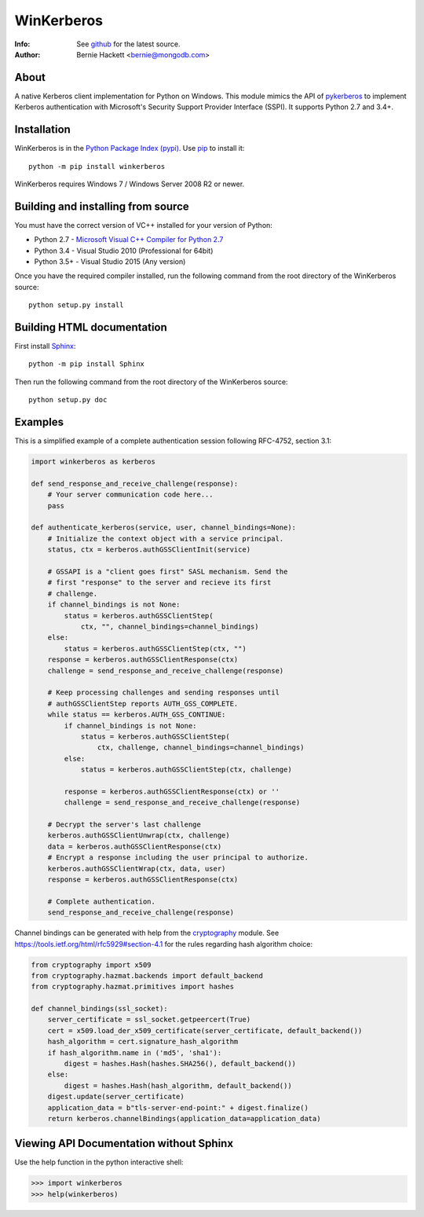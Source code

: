 ===========
WinKerberos
===========
:Info: See `github <https://github.com/mongodb-labs/winkerberos>`_ for the latest source.
:Author: Bernie Hackett <bernie@mongodb.com>

About
=====

A native Kerberos client implementation for Python on Windows. This module
mimics the API of `pykerberos <https://pypi.python.org/pypi/pykerberos>`_ to
implement Kerberos authentication with Microsoft's Security Support Provider
Interface (SSPI). It supports Python 2.7 and 3.4+.

Installation
============

WinKerberos is in the `Python Package Index (pypi)
<https://pypi.python.org/pypi/winkerberos>`_. Use `pip
<https://pypi.python.org/pypi/pip>`_ to install it::

  python -m pip install winkerberos

WinKerberos requires Windows 7 / Windows Server 2008 R2 or newer.

Building and installing from source
===================================

You must have the correct version of VC++ installed for your version of
Python:

- Python 2.7 - `Microsoft Visual C++ Compiler for Python 2.7`_
- Python 3.4 - Visual Studio 2010 (Professional for 64bit)
- Python 3.5+ - Visual Studio 2015 (Any version)

.. _`Microsoft Visual C++ Compiler for Python 2.7`: https://www.microsoft.com/en-us/download/details.aspx?id=44266

Once you have the required compiler installed, run the following command from
the root directory of the WinKerberos source::

    python setup.py install

Building HTML documentation
===========================

First install `Sphinx <https://pypi.python.org/pypi/Sphinx>`_::

    python -m pip install Sphinx

Then run the following command from the root directory of the WinKerberos
source::

    python setup.py doc

Examples
========

This is a simplified example of a complete authentication session
following RFC-4752, section 3.1:

.. code-block:: python

    import winkerberos as kerberos

    def send_response_and_receive_challenge(response):
        # Your server communication code here...
        pass

    def authenticate_kerberos(service, user, channel_bindings=None):
        # Initialize the context object with a service principal.
        status, ctx = kerberos.authGSSClientInit(service)

        # GSSAPI is a "client goes first" SASL mechanism. Send the
        # first "response" to the server and recieve its first
        # challenge.
        if channel_bindings is not None:
            status = kerberos.authGSSClientStep(
                ctx, "", channel_bindings=channel_bindings)
        else:
            status = kerberos.authGSSClientStep(ctx, "")
        response = kerberos.authGSSClientResponse(ctx)
        challenge = send_response_and_receive_challenge(response)

        # Keep processing challenges and sending responses until
        # authGSSClientStep reports AUTH_GSS_COMPLETE.
        while status == kerberos.AUTH_GSS_CONTINUE:
            if channel_bindings is not None:
                status = kerberos.authGSSClientStep(
                    ctx, challenge, channel_bindings=channel_bindings)
            else:
                status = kerberos.authGSSClientStep(ctx, challenge)

            response = kerberos.authGSSClientResponse(ctx) or ''
            challenge = send_response_and_receive_challenge(response)

        # Decrypt the server's last challenge
        kerberos.authGSSClientUnwrap(ctx, challenge)
        data = kerberos.authGSSClientResponse(ctx)
        # Encrypt a response including the user principal to authorize.
        kerberos.authGSSClientWrap(ctx, data, user)
        response = kerberos.authGSSClientResponse(ctx)

        # Complete authentication.
        send_response_and_receive_challenge(response)

Channel bindings can be generated with help from the cryptography_ module. See
`<https://tools.ietf.org/html/rfc5929#section-4.1>`_ for the rules regarding
hash algorithm choice:

.. code-block:: python

    from cryptography import x509
    from cryptography.hazmat.backends import default_backend
    from cryptography.hazmat.primitives import hashes

    def channel_bindings(ssl_socket):
        server_certificate = ssl_socket.getpeercert(True)
        cert = x509.load_der_x509_certificate(server_certificate, default_backend())
        hash_algorithm = cert.signature_hash_algorithm
        if hash_algorithm.name in ('md5', 'sha1'):
            digest = hashes.Hash(hashes.SHA256(), default_backend())
        else:
            digest = hashes.Hash(hash_algorithm, default_backend())
        digest.update(server_certificate)
        application_data = b"tls-server-end-point:" + digest.finalize()
        return kerberos.channelBindings(application_data=application_data)


.. _cryptography: https://pypi.python.org/pypi/cryptography

Viewing API Documentation without Sphinx
========================================

Use the help function in the python interactive shell:

.. code-block:: python

    >>> import winkerberos
    >>> help(winkerberos)

